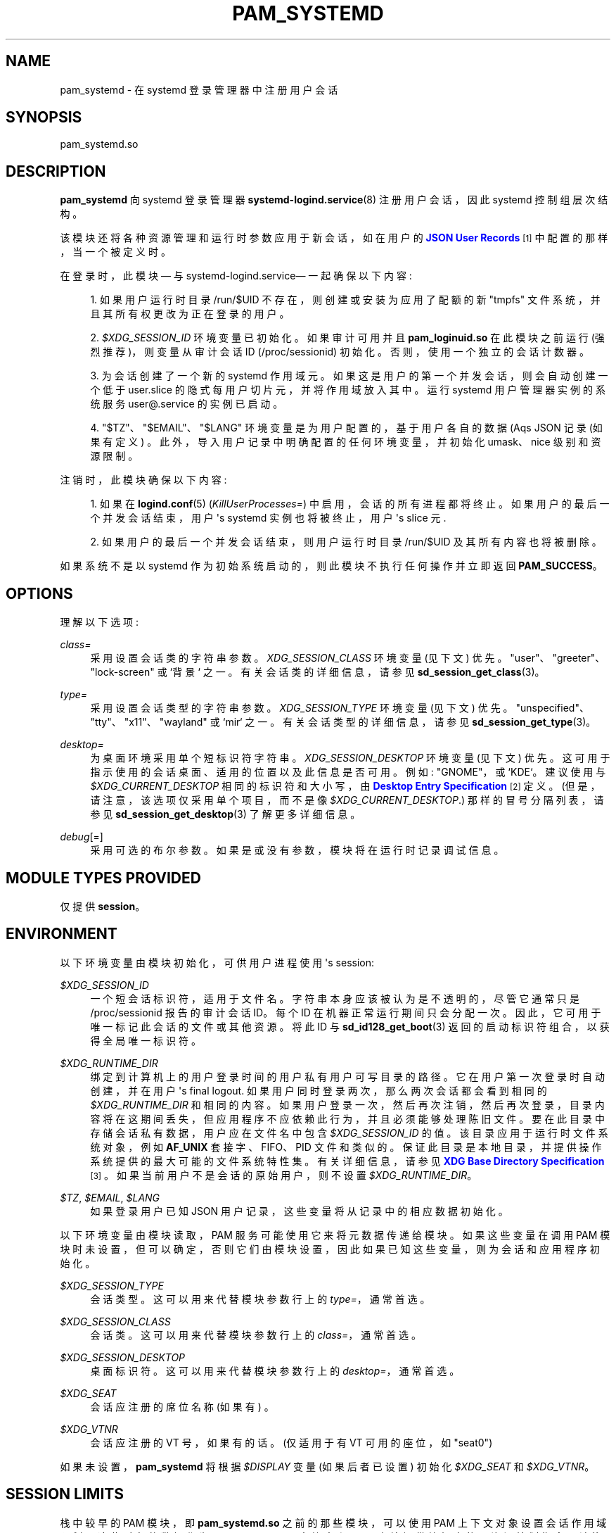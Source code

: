 .\" -*- coding: UTF-8 -*-
'\" t
.\"*******************************************************************
.\"
.\" This file was generated with po4a. Translate the source file.
.\"
.\"*******************************************************************
.TH PAM_SYSTEMD 8 "" "systemd 253" pam_systemd
.ie  \n(.g .ds Aq \(aq
.el       .ds Aq '
.\" -----------------------------------------------------------------
.\" * Define some portability stuff
.\" -----------------------------------------------------------------
.\" ~~~~~~~~~~~~~~~~~~~~~~~~~~~~~~~~~~~~~~~~~~~~~~~~~~~~~~~~~~~~~~~~~
.\" http://bugs.debian.org/507673
.\" http://lists.gnu.org/archive/html/groff/2009-02/msg00013.html
.\" ~~~~~~~~~~~~~~~~~~~~~~~~~~~~~~~~~~~~~~~~~~~~~~~~~~~~~~~~~~~~~~~~~
.\" -----------------------------------------------------------------
.\" * set default formatting
.\" -----------------------------------------------------------------
.\" disable hyphenation
.nh
.\" disable justification (adjust text to left margin only)
.ad l
.\" -----------------------------------------------------------------
.\" * MAIN CONTENT STARTS HERE *
.\" -----------------------------------------------------------------
.SH NAME
pam_systemd \- 在 systemd 登录管理器中注册用户会话
.SH SYNOPSIS
.PP
pam_systemd\&.so
.SH DESCRIPTION
.PP
\fBpam_systemd\fP 向 systemd 登录管理器 \fBsystemd\-logind.service\fP(8) 注册用户会话，因此
systemd 控制组层次结构 \&。
.PP
该模块还将各种资源管理和运行时参数应用于新会话，如在用户的 \m[blue]\fBJSON User Records\fP\m[]\&\s-2\u[1]\d\s+2 中配置的那样，当一个被定义时 \&。
.PP
在登录时，此模块 \(em 与 systemd\-logind\&.service\(em 一起确保以下内容:
.sp
.RS 4
.ie  n \{\
\h'-04' 1.\h'+01'\c
.\}
.el \{\
.sp -1
.IP "  1." 4.2
.\}
如果用户运行时目录 /run/$UID 不存在，则创建或安装为应用了配额的新 "tmpfs" 文件系统，并且其所有权更改为正在登录的用户 \&。
.RE
.sp
.RS 4
.ie  n \{\
\h'-04' 2.\h'+01'\c
.\}
.el \{\
.sp -1
.IP "  2." 4.2
.\}
\fI$XDG_SESSION_ID\fP 环境变量已初始化 \&。如果审计可用并且 \fBpam_loginuid\&.so\fP 在此模块之前运行
(强烈推荐)，则变量从审计会话 ID (/proc/sessionid)\& 初始化。否则，使用一个独立的会话计数器 \&。
.RE
.sp
.RS 4
.ie  n \{\
\h'-04' 3.\h'+01'\c
.\}
.el \{\
.sp -1
.IP "  3." 4.2
.\}
为会话创建了一个新的 systemd 作用域元。如果这是用户的第一个并发会话，则会自动创建一个低于 user\&.slice
的隐式每用户切片元，并将作用域放入其中 \&。运行 systemd 用户管理器实例的系统服务 user@\&.service 的实例已启动 \&。
.RE
.sp
.RS 4
.ie  n \{\
\h'-04' 4.\h'+01'\c
.\}
.el \{\
.sp -1
.IP "  4." 4.2
.\}
"$TZ"、"$EMAIL"、"$LANG" 环境变量是为用户配置的，基于用户各自的数据 \* (Aqs JSON 记录 (如果有定义)
\&。此外，导入用户记录中明确配置的任何环境变量，并初始化 umask、nice 级别和资源限制 \&。
.RE
.PP
注销时，此模块确保以下内容:
.sp
.RS 4
.ie  n \{\
\h'-04' 1.\h'+01'\c
.\}
.el \{\
.sp -1
.IP "  1." 4.2
.\}
如果在 \fBlogind.conf\fP(5) (\fIKillUserProcesses=\fP) 中启用，会话的所有进程都将终止
\&。如果用户的最后一个并发会话结束，用户 \*(Aqs systemd 实例也将被终止，用户 \*(Aqs slice 元 \&.
.RE
.sp
.RS 4
.ie  n \{\
\h'-04' 2.\h'+01'\c
.\}
.el \{\
.sp -1
.IP "  2." 4.2
.\}
如果用户的最后一个并发会话结束，则用户运行时目录 /run/$UID 及其所有内容也将被删除 \&。
.RE
.PP
如果系统不是以 systemd 作为初始系统启动的，则此模块不执行任何操作并立即返回 \fBPAM_SUCCESS\fP\&。
.SH OPTIONS
.PP
理解以下选项:
.PP
\fIclass=\fP
.RS 4
采用设置会话类 \& 的字符串参数。\fIXDG_SESSION_CLASS\fP 环境变量 (见下文) 优先
\&。"user"、"greeter"、"lock\-screen" 或 `背景`\& 之一。有关会话类 \& 的详细信息，请参见
\fBsd_session_get_class\fP(3)。
.RE
.PP
\fItype=\fP
.RS 4
采用设置会话类型 \& 的字符串参数。\fIXDG_SESSION_TYPE\fP 环境变量 (见下文) 优先
\&。"unspecified"、"tty"、"x11"、"wayland" 或 `mir`\& 之一。有关会话类型 \& 的详细信息，请参见
\fBsd_session_get_type\fP(3)。
.RE
.PP
\fIdesktop=\fP
.RS 4
为桌面环境采用单个短标识符字符串 \&。\fIXDG_SESSION_DESKTOP\fP 环境变量 (见下文) 优先
\&。这可用于指示使用的会话桌面、适用的位置以及此信息是否可用 \&。例如: "GNOME"，或 `KDE`\&。建议使用与
\fI$XDG_CURRENT_DESKTOP\fP 相同的标识符和大小写，由 \m[blue]\fBDesktop Entry Specification\fP\m[]\&\s-2\u[2]\d\s+2\& 定义。(但是，请注意，该选项仅采用单个项目，而不是像
\fI$XDG_CURRENT_DESKTOP\fP\&.) 那样的冒号分隔列表，请参见 \fBsd_session_get_desktop\fP(3)
了解更多详细信息 \&。
.RE
.PP
\fIdebug\fP[=]
.RS 4
采用可选的布尔参数 \&。如果是或没有参数，模块将在运行时记录调试信息 \&。
.RE
.SH "MODULE TYPES PROVIDED"
.PP
仅提供 \fBsession\fP\&。
.SH ENVIRONMENT
.PP
以下环境变量由模块初始化，可供用户进程使用 \*(Aqs session:
.PP
\fI$XDG_SESSION_ID\fP
.RS 4
一个短会话标识符，适用于文件名 \&。字符串本身应该被认为是不透明的，尽管它通常只是 /proc/sessionid\& 报告的审计会话 ID。每个
ID 在机器正常运行期间只会分配一次 \&。因此，它可用于唯一标记此会话的文件或其他资源 \&。将此 ID 与
\fBsd_id128_get_boot\fP(3) 返回的启动标识符组合，以获得全局唯一标识符 \&。
.RE
.PP
\fI$XDG_RUNTIME_DIR\fP
.RS 4
绑定到计算机上的用户登录时间的用户私有用户可写目录的路径 \&。它在用户第一次登录时自动创建，并在用户 \*(Aqs final
logout\&. 如果用户同时登录两次，那么两次会话都会看到相同的 \fI$XDG_RUNTIME_DIR\fP 和相同的内容
\&。如果用户登录一次，然后再次注销，然后再次登录，目录内容将在这期间丢失，但应用程序不应依赖此行为，并且必须能够处理陈旧文件
\&。要在此目录中存储会话私有数据，用户应在文件名 \& 中包含 \fI$XDG_SESSION_ID\fP 的值。该目录应用于运行时文件系统对象，例如
\fBAF_UNIX\fP 套接字、FIFO、PID 文件和类似的 \&。保证此目录是本地目录，并提供操作系统提供的最大可能的文件系统特性集
\&。有关详细信息，请参见 \m[blue]\fBXDG Base Directory Specification\fP\m[]\&\s-2\u[3]\d\s+2\&。 如果当前用户不是会话的原始用户，则不设置
\fI$XDG_RUNTIME_DIR\fP\&。
.RE
.PP
\fI$TZ\fP, \fI$EMAIL\fP, \fI$LANG\fP
.RS 4
如果登录用户已知 JSON 用户记录，这些变量将从记录中的相应数据初始化。
.RE
.PP
以下环境变量由模块读取，PAM 服务可能使用它来将元数据传递给模块 \&。如果这些变量在调用 PAM
模块时未设置，但可以确定，否则它们由模块设置，因此如果已知这些变量，则为会话和应用程序初始化 \&。
.PP
\fI$XDG_SESSION_TYPE\fP
.RS 4
会话类型 \&。这可以用来代替模块参数行上的 \fItype=\fP，通常首选 \&。
.RE
.PP
\fI$XDG_SESSION_CLASS\fP
.RS 4
会话类 \&。这可以用来代替模块参数行上的 \fIclass=\fP，通常首选 \&。
.RE
.PP
\fI$XDG_SESSION_DESKTOP\fP
.RS 4
桌面标识符 \&。这可以用来代替模块参数行上的 \fIdesktop=\fP，通常首选 \&。
.RE
.PP
\fI$XDG_SEAT\fP
.RS 4
会话应注册的席位名称 (如果有) \&。
.RE
.PP
\fI$XDG_VTNR\fP
.RS 4
会话应注册的 VT 号，如果有的话 \&。(仅适用于有 VT 可用的座位，如 "seat0")
.RE
.PP
如果未设置，\fBpam_systemd\fP 将根据 \fI$DISPLAY\fP 变量 (如果后者已设置) 初始化 \fI$XDG_SEAT\fP 和
\fI$XDG_VTNR\fP\&。
.SH "SESSION LIMITS"
.PP
栈中较早的 PAM 模块，即 \fBpam_systemd\&.so\fP 之前的那些模块，可以使用 PAM 上下文对象 \&
设置会话作用域限制。这些对象的数据作为 \fBNUL\fP\-terminated C 字符串和 maps 直接提供给相应的元资源控制指令
\&。请注意，这些限制适用于用户的单个会话，它们不适用于作为组合整体的所有用户进程。特别是每个用户 \fBuser@\&.service\fP 元实例，它运行
\fBsystemd \-\-user\fP 管理器进程及其子进程，并在任何会话之外进行跟踪，由所有用户共享 \* (Aqs 会话，不受这些限制 \&。
.PP
有关资源的更多信息，请参见 \fBsystemd.resource\-control\fP(5)。此外，请参见 \fBpam_set_data\fP(3)
以获取有关如何设置上下文对象 \& 的其他信息。
.PP
\fIsystemd\&.memory_max=\fP
.RS 4
设置元 \fIMemoryMax=\fP\&。
.RE
.PP
\fIsystemd\&.tasks_max=\fP
.RS 4
设置元 \fITasksMax=\fP\&。
.RE
.PP
\fIsystemd\&.cpu_weight=\fP
.RS 4
设置元 \fICPUWeight=\fP\&。
.RE
.PP
\fIsystemd\&.io_weight=\fP
.RS 4
设置元 \fIIOWeight=\fP\&。
.RE
.PP
\fIsystemd\&.runtime_max_sec=\fP
.RS 4
设置元 \fIRuntimeMaxSec=\fP\&。
.RE
.PP
可以从另一个 PAM 模块提供的示例数据:
.sp
.if  n \{\
.RS 4
.\}
.nf
pam_set_data(handle, "systemd\&.memory_max", (void *)"200M", cleanup);
pam_set_data(handle, "systemd\&.tasks_max",  (void *)"50",   cleanup);
pam_set_data(handle, "systemd\&.cpu_weight", (void *)"100",  cleanup);
pam_set_data(handle, "systemd\&.io_weight",  (void *)"340",  cleanup);
pam_set_data(handle, "systemd\&.runtime_max_sec", (void *)"3600", cleanup);
      
.fi
.if  n \{\
.RE
.\}
.sp
.SH EXAMPLE
.PP
Here\*(Aqs 一个示例 PAM 配置片段，它允许用户会话由 systemd\-logind\&.service 管理:
.sp
.if  n \{\
.RS 4
.\}
.nf
#%PAM\-1\&.0
验证足够的 pam_unix\&.so
\-auth 足够 pam_systemd_home\&.so
身份验证需要 pam_deny\&.so

需要帐户 pam_nologin\&.so
\-account 足够 pam_systemd_home\&.so
帐号足够 pam_unix\&.so
需要帐户 pam_permit\&.so

\-password 足够 pam_systemd_home\&.so
密码足够 pam_unix\&.so sha512 shadow try_first_pass use_authtok

需要密码 pam_deny\&.so

\-session optional pam_keyinit\&.so 撤销
\-session 可选的 pam_loginuid\&.so
\-session 可选的 pam_systemd_home\&.so
\fB\-session  optional   pam_systemd\&.so\fP
会话需要 pam_unix\&.so
.fi
.if  n \{\
.RE
.\}
.SH "SEE ALSO"
.PP
\fBsystemd\fP(1), \fBsystemd\-logind.service\fP(8), \fBlogind.conf\fP(5),
\fBloginctl\fP(1), \fBpam_systemd_home\fP(8), \fBpam.conf\fP(5), \fBpam.d\fP(5),
\fBpam\fP(8), \fBpam_loginuid\fP(8), \fBsystemd.scope\fP(5), \fBsystemd.slice\fP(5),
\fBsystemd.service\fP(5)
.SH NOTES
.IP " 1." 4
JSON 用户记录
.RS 4
\%https://systemd.io/USER_RECORD
.RE
.IP " 2." 4
桌面输入规范
.RS 4
\%https://standards.freedesktop.org/desktop\-entry\-spec/latest/
.RE
.IP " 3." 4
XDG 基本目录规范
.RS 4
\%https://standards.freedesktop.org/basedir\-spec/basedir\-spec\-latest.html
.RE
.PP
.SH [手册页中文版]
.PP
本翻译为免费文档；阅读
.UR https://www.gnu.org/licenses/gpl-3.0.html
GNU 通用公共许可证第 3 版
.UE
或稍后的版权条款。因使用该翻译而造成的任何问题和损失完全由您承担。
.PP
该中文翻译由 wtklbm
.B <wtklbm@gmail.com>
根据个人学习需要制作。
.PP
项目地址:
.UR \fBhttps://github.com/wtklbm/manpages-chinese\fR
.ME 。
